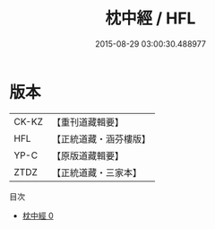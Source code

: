 #+TITLE: 枕中經 / HFL

#+DATE: 2015-08-29 03:00:30.488977
* 版本
 |     CK-KZ|【重刊道藏輯要】|
 |       HFL|【正統道藏・涵芬樓版】|
 |      YP-C|【原版道藏輯要】|
 |      ZTDZ|【正統道藏・三家本】|
目次
 - [[file:KR5g0231_000.txt][枕中經 0]]
